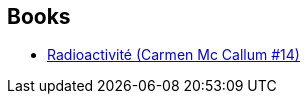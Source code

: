 :jbake-type: post
:jbake-status: published
:jbake-title: Florence Calvez
:jbake-tags: author
:jbake-date: 2015-04-10
:jbake-depth: ../../
:jbake-uri: goodreads/authors/13844581.adoc
:jbake-bigImage: https://s.gr-assets.com/assets/nophoto/user/u_200x266-e183445fd1a1b5cc7075bb1cf7043306.png
:jbake-source: https://www.goodreads.com/author/show/13844581
:jbake-style: goodreads goodreads-author no-index

## Books
* link:../books/9782756062044.html[Radioactivité (Carmen Mc Callum #14)]